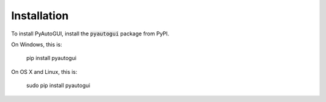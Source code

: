 .. default-role:: code

============
Installation
============

To install PyAutoGUI, install the `pyautogui` package from PyPI.

On Windows, this is:

    pip install pyautogui

On OS X and Linux, this is:

    sudo pip install pyautogui
